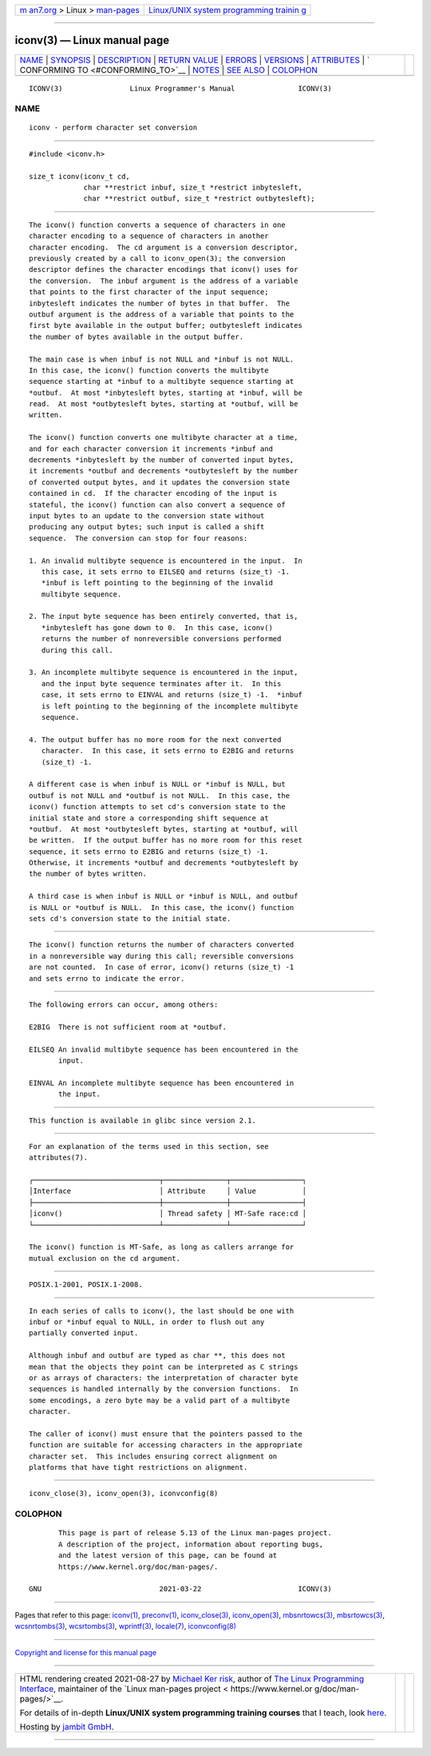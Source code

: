 .. container:: page-top

.. container:: nav-bar

   +----------------------------------+----------------------------------+
   | `m                               | `Linux/UNIX system programming   |
   | an7.org <../../../index.html>`__ | trainin                          |
   | > Linux >                        | g <http://man7.org/training/>`__ |
   | `man-pages <../index.html>`__    |                                  |
   +----------------------------------+----------------------------------+

--------------

iconv(3) — Linux manual page
============================

+-----------------------------------+-----------------------------------+
| `NAME <#NAME>`__ \|               |                                   |
| `SYNOPSIS <#SYNOPSIS>`__ \|       |                                   |
| `DESCRIPTION <#DESCRIPTION>`__ \| |                                   |
| `RETURN VALUE <#RETURN_VALUE>`__  |                                   |
| \| `ERRORS <#ERRORS>`__ \|        |                                   |
| `VERSIONS <#VERSIONS>`__ \|       |                                   |
| `ATTRIBUTES <#ATTRIBUTES>`__ \|   |                                   |
| `                                 |                                   |
| CONFORMING TO <#CONFORMING_TO>`__ |                                   |
| \| `NOTES <#NOTES>`__ \|          |                                   |
| `SEE ALSO <#SEE_ALSO>`__ \|       |                                   |
| `COLOPHON <#COLOPHON>`__          |                                   |
+-----------------------------------+-----------------------------------+
| .. container:: man-search-box     |                                   |
+-----------------------------------+-----------------------------------+

::

   ICONV(3)                Linux Programmer's Manual               ICONV(3)

NAME
-------------------------------------------------

::

          iconv - perform character set conversion


---------------------------------------------------------

::

          #include <iconv.h>

          size_t iconv(iconv_t cd,
                       char **restrict inbuf, size_t *restrict inbytesleft,
                       char **restrict outbuf, size_t *restrict outbytesleft);


---------------------------------------------------------------

::

          The iconv() function converts a sequence of characters in one
          character encoding to a sequence of characters in another
          character encoding.  The cd argument is a conversion descriptor,
          previously created by a call to iconv_open(3); the conversion
          descriptor defines the character encodings that iconv() uses for
          the conversion.  The inbuf argument is the address of a variable
          that points to the first character of the input sequence;
          inbytesleft indicates the number of bytes in that buffer.  The
          outbuf argument is the address of a variable that points to the
          first byte available in the output buffer; outbytesleft indicates
          the number of bytes available in the output buffer.

          The main case is when inbuf is not NULL and *inbuf is not NULL.
          In this case, the iconv() function converts the multibyte
          sequence starting at *inbuf to a multibyte sequence starting at
          *outbuf.  At most *inbytesleft bytes, starting at *inbuf, will be
          read.  At most *outbytesleft bytes, starting at *outbuf, will be
          written.

          The iconv() function converts one multibyte character at a time,
          and for each character conversion it increments *inbuf and
          decrements *inbytesleft by the number of converted input bytes,
          it increments *outbuf and decrements *outbytesleft by the number
          of converted output bytes, and it updates the conversion state
          contained in cd.  If the character encoding of the input is
          stateful, the iconv() function can also convert a sequence of
          input bytes to an update to the conversion state without
          producing any output bytes; such input is called a shift
          sequence.  The conversion can stop for four reasons:

          1. An invalid multibyte sequence is encountered in the input.  In
             this case, it sets errno to EILSEQ and returns (size_t) -1.
             *inbuf is left pointing to the beginning of the invalid
             multibyte sequence.

          2. The input byte sequence has been entirely converted, that is,
             *inbytesleft has gone down to 0.  In this case, iconv()
             returns the number of nonreversible conversions performed
             during this call.

          3. An incomplete multibyte sequence is encountered in the input,
             and the input byte sequence terminates after it.  In this
             case, it sets errno to EINVAL and returns (size_t) -1.  *inbuf
             is left pointing to the beginning of the incomplete multibyte
             sequence.

          4. The output buffer has no more room for the next converted
             character.  In this case, it sets errno to E2BIG and returns
             (size_t) -1.

          A different case is when inbuf is NULL or *inbuf is NULL, but
          outbuf is not NULL and *outbuf is not NULL.  In this case, the
          iconv() function attempts to set cd's conversion state to the
          initial state and store a corresponding shift sequence at
          *outbuf.  At most *outbytesleft bytes, starting at *outbuf, will
          be written.  If the output buffer has no more room for this reset
          sequence, it sets errno to E2BIG and returns (size_t) -1.
          Otherwise, it increments *outbuf and decrements *outbytesleft by
          the number of bytes written.

          A third case is when inbuf is NULL or *inbuf is NULL, and outbuf
          is NULL or *outbuf is NULL.  In this case, the iconv() function
          sets cd's conversion state to the initial state.


-----------------------------------------------------------------

::

          The iconv() function returns the number of characters converted
          in a nonreversible way during this call; reversible conversions
          are not counted.  In case of error, iconv() returns (size_t) -1
          and sets errno to indicate the error.


-----------------------------------------------------

::

          The following errors can occur, among others:

          E2BIG  There is not sufficient room at *outbuf.

          EILSEQ An invalid multibyte sequence has been encountered in the
                 input.

          EINVAL An incomplete multibyte sequence has been encountered in
                 the input.


---------------------------------------------------------

::

          This function is available in glibc since version 2.1.


-------------------------------------------------------------

::

          For an explanation of the terms used in this section, see
          attributes(7).

          ┌──────────────────────────────┬───────────────┬─────────────────┐
          │Interface                     │ Attribute     │ Value           │
          ├──────────────────────────────┼───────────────┼─────────────────┤
          │iconv()                       │ Thread safety │ MT-Safe race:cd │
          └──────────────────────────────┴───────────────┴─────────────────┘

          The iconv() function is MT-Safe, as long as callers arrange for
          mutual exclusion on the cd argument.


-------------------------------------------------------------------

::

          POSIX.1-2001, POSIX.1-2008.


---------------------------------------------------

::

          In each series of calls to iconv(), the last should be one with
          inbuf or *inbuf equal to NULL, in order to flush out any
          partially converted input.

          Although inbuf and outbuf are typed as char **, this does not
          mean that the objects they point can be interpreted as C strings
          or as arrays of characters: the interpretation of character byte
          sequences is handled internally by the conversion functions.  In
          some encodings, a zero byte may be a valid part of a multibyte
          character.

          The caller of iconv() must ensure that the pointers passed to the
          function are suitable for accessing characters in the appropriate
          character set.  This includes ensuring correct alignment on
          platforms that have tight restrictions on alignment.


---------------------------------------------------------

::

          iconv_close(3), iconv_open(3), iconvconfig(8)

COLOPHON
---------------------------------------------------------

::

          This page is part of release 5.13 of the Linux man-pages project.
          A description of the project, information about reporting bugs,
          and the latest version of this page, can be found at
          https://www.kernel.org/doc/man-pages/.

   GNU                            2021-03-22                       ICONV(3)

--------------

Pages that refer to this page: `iconv(1) <../man1/iconv.1.html>`__, 
`preconv(1) <../man1/preconv.1.html>`__, 
`iconv_close(3) <../man3/iconv_close.3.html>`__, 
`iconv_open(3) <../man3/iconv_open.3.html>`__, 
`mbsnrtowcs(3) <../man3/mbsnrtowcs.3.html>`__, 
`mbsrtowcs(3) <../man3/mbsrtowcs.3.html>`__, 
`wcsnrtombs(3) <../man3/wcsnrtombs.3.html>`__, 
`wcsrtombs(3) <../man3/wcsrtombs.3.html>`__, 
`wprintf(3) <../man3/wprintf.3.html>`__, 
`locale(7) <../man7/locale.7.html>`__, 
`iconvconfig(8) <../man8/iconvconfig.8.html>`__

--------------

`Copyright and license for this manual
page <../man3/iconv.3.license.html>`__

--------------

.. container:: footer

   +-----------------------+-----------------------+-----------------------+
   | HTML rendering        |                       | |Cover of TLPI|       |
   | created 2021-08-27 by |                       |                       |
   | `Michael              |                       |                       |
   | Ker                   |                       |                       |
   | risk <https://man7.or |                       |                       |
   | g/mtk/index.html>`__, |                       |                       |
   | author of `The Linux  |                       |                       |
   | Programming           |                       |                       |
   | Interface <https:     |                       |                       |
   | //man7.org/tlpi/>`__, |                       |                       |
   | maintainer of the     |                       |                       |
   | `Linux man-pages      |                       |                       |
   | project <             |                       |                       |
   | https://www.kernel.or |                       |                       |
   | g/doc/man-pages/>`__. |                       |                       |
   |                       |                       |                       |
   | For details of        |                       |                       |
   | in-depth **Linux/UNIX |                       |                       |
   | system programming    |                       |                       |
   | training courses**    |                       |                       |
   | that I teach, look    |                       |                       |
   | `here <https://ma     |                       |                       |
   | n7.org/training/>`__. |                       |                       |
   |                       |                       |                       |
   | Hosting by `jambit    |                       |                       |
   | GmbH                  |                       |                       |
   | <https://www.jambit.c |                       |                       |
   | om/index_en.html>`__. |                       |                       |
   +-----------------------+-----------------------+-----------------------+

--------------

.. container:: statcounter

   |Web Analytics Made Easy - StatCounter|

.. |Cover of TLPI| image:: https://man7.org/tlpi/cover/TLPI-front-cover-vsmall.png
   :target: https://man7.org/tlpi/
.. |Web Analytics Made Easy - StatCounter| image:: https://c.statcounter.com/7422636/0/9b6714ff/1/
   :class: statcounter
   :target: https://statcounter.com/
